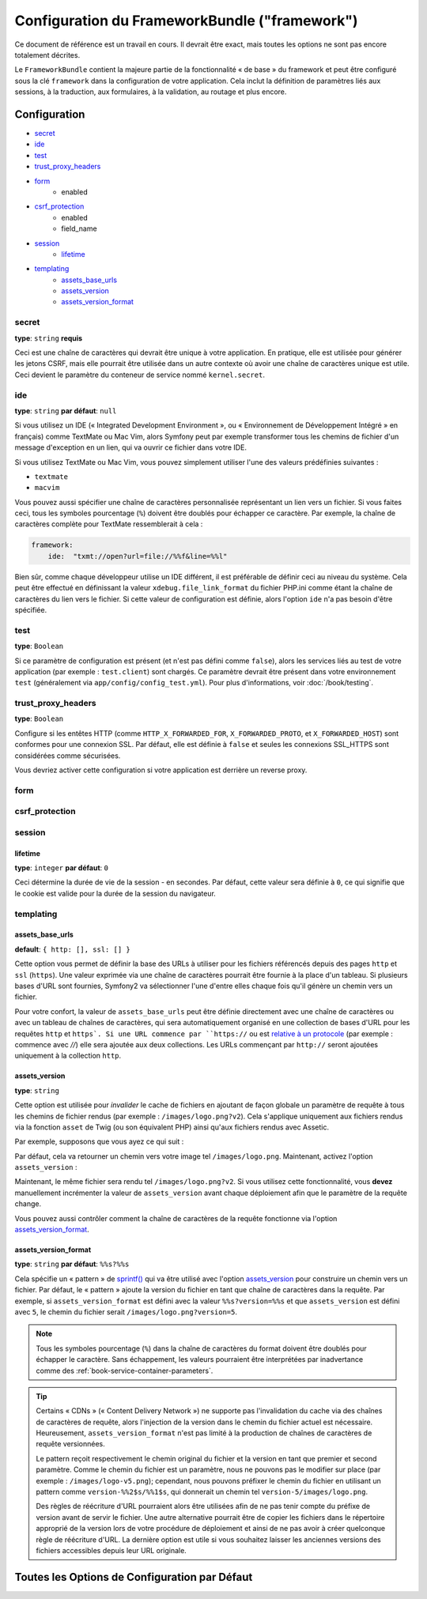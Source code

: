 .. index::
   single: Configuration reference; Framework

Configuration du FrameworkBundle ("framework")
==============================================

Ce document de référence est un travail en cours. Il devrait être exact, mais
toutes les options ne sont pas encore totalement décrites.

Le ``FrameworkBundle`` contient la majeure partie de la fonctionnalité « de base »
du framework et peut être configuré sous la clé ``framework`` dans la configuration
de votre application. Cela inclut la définition de paramètres liés aux sessions,
à la traduction, aux formulaires, à la validation, au routage et plus encore.

Configuration
-------------

* `secret`_
* `ide`_
* `test`_
* `trust_proxy_headers`_
* `form`_
    * enabled
* `csrf_protection`_
    * enabled
    * field_name
* `session`_
    * `lifetime`_
* `templating`_
    * `assets_base_urls`_
    * `assets_version`_
    * `assets_version_format`_

secret
~~~~~~

**type**: ``string`` **requis**

Ceci est une chaîne de caractères qui devrait être unique à votre application.
En pratique, elle est utilisée pour générer les jetons CSRF, mais elle pourrait
être utilisée dans un autre contexte où avoir une chaîne de caractères unique
est utile. Ceci devient le paramètre du conteneur de service nommé
``kernel.secret``.

ide
~~~

**type**: ``string`` **par défaut**: ``null``

Si vous utilisez un IDE (« Integrated Development Environment », ou « Environnement
de Développement Intégré » en français) comme TextMate ou Mac Vim, alors Symfony
peut par exemple transformer tous les chemins de fichier d'un message d'exception
en un lien, qui va ouvrir ce fichier dans votre IDE.

Si vous utilisez TextMate ou Mac Vim, vous pouvez simplement utiliser l'une des
valeurs prédéfinies suivantes :

* ``textmate``
* ``macvim``

Vous pouvez aussi spécifier une chaîne de caractères personnalisée représentant
un lien vers un fichier. Si vous faites ceci, tous les symboles pourcentage
(``%``) doivent être doublés pour échapper ce caractère. Par exemple, la chaîne
de caractères complète pour TextMate ressemblerait à cela :

.. code-block:: yaml

    framework:
        ide:  "txmt://open?url=file://%%f&line=%%l"

Bien sûr, comme chaque développeur utilise un IDE différent, il est préférable
de définir ceci au niveau du système. Cela peut être effectué en définissant
la valeur ``xdebug.file_link_format`` du fichier PHP.ini comme étant la
chaîne de caractères du lien vers le fichier. Si cette valeur de configuration
est définie, alors l'option ``ide`` n'a pas besoin d'être spécifiée.

.. _reference-framework-test:

test
~~~~

**type**: ``Boolean``

Si ce paramètre de configuration est présent (et n'est pas défini comme ``false``),
alors les services liés au test de votre application (par exemple :
``test.client``) sont chargés. Ce paramètre devrait être présent dans votre
environnement ``test`` (généralement via ``app/config/config_test.yml``).
Pour plus d'informations, voir :doc:`/book/testing`.

trust_proxy_headers
~~~~~~~~~~~~~~~~~~~

**type**: ``Boolean``

Configure si les entêtes HTTP (comme ``HTTP_X_FORWARDED_FOR``, ``X_FORWARDED_PROTO``, et
``X_FORWARDED_HOST``) sont conformes pour une connexion SSL. Par défaut, elle est définie
à ``false`` et seules les connexions SSL_HTTPS sont considérées comme sécurisées.

Vous devriez activer cette configuration si votre application est derrière un reverse proxy.

.. _reference-framework-form:

form
~~~~

csrf_protection
~~~~~~~~~~~~~~~

session
~~~~~~~

lifetime
........

**type**: ``integer`` **par défaut**: ``0``

Ceci détermine la durée de vie de la session - en secondes. Par défaut, cette
valeur sera définie à ``0``, ce qui signifie que le cookie est valide pour la
durée de la session du navigateur.

templating
~~~~~~~~~~

assets_base_urls
................

**default**: ``{ http: [], ssl: [] }``

Cette option vous permet de définir la base des URLs à utiliser pour les fichiers
référencés depuis des pages ``http`` et ``ssl`` (``https``). Une valeur exprimée
via une chaîne de caractères pourrait être fournie à la place d'un tableau.
Si plusieurs bases d'URL sont fournies, Symfony2 va sélectionner l'une d'entre
elles chaque fois qu'il génère un chemin vers un fichier.

Pour votre confort, la valeur de ``assets_base_urls`` peut être définie
directement avec une chaîne de caractères ou avec un tableau de chaînes de
caractères, qui sera automatiquement organisé en une collection de bases d'URL
pour les requêtes ``http`` et ``https`. Si une URL commence par ``https://`` ou
est `relative à un protocole`_ (par exemple : commence avec `//`) elle sera
ajoutée aux deux collections. Les URLs commençant par ``http://`` seront
ajoutées uniquement à la collection ``http``.

.. versionadded:: 2.1
    A la différence de la plupart des blocs de configuration, des valeurs
    successives pour ``assets_base_urls`` vont s'outrepasser entre elles au
    lieu d'être fusionnées. Ce comportement a été choisi car les développeurs
    vont généralement définir une URL de base pour chaque environnement.
    Sachant que la plupart des projets ont tendance à hériter les configurations
    (par exemple : ``config_test.yml`` importe ``config_dev.yml``) et/ou à
    partager une configuration de base (i.e. ``config.yml``), fusionner reviendrait
    à avoir un ensemble d'URLs de base pour de multiples environnements.

.. _ref-framework-assets-version:

assets_version
..............

**type**: ``string``

Cette option est utilisée pour *invalider* le cache de fichiers en ajoutant
de façon globale un paramètre de requête à tous les chemins de fichier
rendus (par exemple : ``/images/logo.png?v2``). Cela s'applique uniquement
aux fichiers rendus via la fonction ``asset`` de Twig (ou son équivalent PHP)
ainsi qu'aux fichiers rendus avec Assetic.

Par exemple, supposons que vous ayez ce qui suit :

.. configuration-block::

    .. code-block:: html+jinja

        <img src="{{ asset('images/logo.png') }}" alt="Symfony!" />

    .. code-block:: php

        <img src="<?php echo $view['assets']->getUrl('images/logo.png') ?>" alt="Symfony!" />

Par défaut, cela va retourner un chemin vers votre image tel ``/images/logo.png``.
Maintenant, activez l'option ``assets_version`` :

.. configuration-block::

    .. code-block:: yaml

        # app/config/config.yml
        framework:
            # ...
            templating: { engines: ['twig'], assets_version: v2 }

    .. code-block:: xml

        <!-- app/config/config.xml -->
        <framework:templating assets-version="v2">
            <framework:engine id="twig" />
        </framework:templating>

    .. code-block:: php

        // app/config/config.php
        $container->loadFromExtension('framework', array(
            // ...
            'templating'      => array(
                'engines' => array('twig'),
                'assets_version' => 'v2',
            ),
        ));

Maintenant, le même fichier sera rendu tel ``/images/logo.png?v2``. Si vous
utilisez cette fonctionnalité, vous **devez** manuellement incrémenter la
valeur de ``assets_version`` avant chaque déploiement afin que le paramètre
de la requête change.

Vous pouvez aussi contrôler comment la chaîne de caractères de la requête
fonctionne via l'option `assets_version_format`_.

assets_version_format
.....................

**type**: ``string`` **par défaut**: ``%%s?%%s``

Cela spécifie un « pattern » de `sprintf()`_ qui va être utilisé avec l'option
`assets_version`_ pour construire un chemin vers un fichier. Par défaut, le
« pattern » ajoute la version du fichier en tant que chaîne de caractères dans
la requête. Par exemple, si ``assets_version_format`` est défini avec la valeur
``%%s?version=%%s`` et que ``assets_version`` est défini avec ``5``, le chemin
du fichier serait ``/images/logo.png?version=5``.

.. note::

    Tous les symboles pourcentage (``%``) dans la chaîne de caractères du format
    doivent être doublés pour échapper le caractère. Sans échappement, les
    valeurs pourraient être interprétées par inadvertance comme des
    :ref:`book-service-container-parameters`.

.. tip::

    Certains « CDNs » (« Content Delivery Network ») ne supporte pas l'invalidation
    du cache via des chaînes de caractères de requête, alors l'injection de
    la version dans le chemin du fichier actuel est nécessaire. Heureusement,
    ``assets_version_format`` n'est pas limité à la production de chaînes de
    caractères de requête versionnées.

    Le pattern reçoit respectivement le chemin original du fichier et la version
    en tant que premier et second paramètre. Comme le chemin du fichier est un
    paramètre, nous ne pouvons pas le modifier sur place (par exemple :
    ``/images/logo-v5.png``); cependant, nous pouvons préfixer le chemin du
    fichier en utilisant un pattern comme ``version-%%2$s/%%1$s``, qui donnerait
    un chemin tel ``version-5/images/logo.png``.

    Des règles de réécriture d'URL pourraient alors être utilisées afin de ne pas
    tenir compte du préfixe de version avant de servir le fichier. Une autre
    alternative pourrait être de copier les fichiers dans le répertoire approprié
    de la version lors de votre procédure de déploiement et ainsi de ne pas
    avoir à créer quelconque règle de réécriture d'URL. La dernière option est
    utile si vous souhaitez laisser les anciennes versions des fichiers
    accessibles depuis leur URL originale.

Toutes les Options de Configuration par Défaut
----------------------------------------------

.. configuration-block::

    .. code-block:: yaml

        framework:

            # configuration générale
            trust_proxy_headers:  false
            secret:               ~ # Requis
            ide:                  ~
            test:                 ~
            default_locale:       en

            # configuration des formulaires
            form:
                enabled:              true
            csrf_protection:
                enabled:              true
                field_name:           _token

            # configuration esi 
            esi:
                enabled:              true

            # configuration du profileur
            profiler:
                only_exceptions:      false
                only_master_requests:  false
                dsn:                  file:%kernel.cache_dir%/profiler
                username:
                password:
                lifetime:             86400
                matcher:
                    ip:                   ~

                    # utilise le format urldecoded
                    path:                 ~ # Exemple: ^/path to resource/
                    service:              ~

            # configuration du routeur
            router:
                resource:             ~ # Required
                type:                 ~
                http_port:            80
                https_port:           443
                # si false, une URL vierge sera générée si une route a un paramètre obligatoire manquant
                strict_requirements:  %kernel.debug%

            # configuration de la session
            session:
                auto_start:           false
                storage_id:           session.storage.native
                handler_id:           session.handler.native_file
                name:                 ~
                cookie_lifetime:      ~
                cookie_path:          ~
                cookie_domain:        ~
                cookie_secure:        ~
                cookie_httponly:      ~
                gc_divisor:           ~
                gc_probability:       ~
                gc_maxlifetime:       ~
                save_path:            %kernel.cache_dir%/sessions

                # DEPRECIE ! utilisez : cookie_lifetime
                lifetime:             ~

                # DEPRECIE ! utilisez : cookie_path
                path:                 ~

                # DEPRECIE ! utilisez : cookie_domain
                domain:               ~

                # DEPRECIE ! utilisez : cookie_secure
                secure:               ~

                # DEPRECIE ! utilisez : cookie_httponly
                httponly:             ~

            # Configuration du moteur du templating
            templating:
                assets_version:       ~
                assets_version_format:  %%s?%%s
                hinclude_default_template:  ~
                form:
                    resources:

                        # Par défaut:
                        - FrameworkBundle:Form
                assets_base_urls:
                    http:                 []
                    ssl:                  []
                cache:                ~
                engines:              # Requis

                    # Exemple:
                    - twig
                loaders:              []
                packages:

                    # Une collection de noms de packages
                    some_package_name:
                        version:              ~
                        version_format:       %%s?%%s
                        base_urls:
                            http:                 []
                            ssl:                  []

            # configuration du traducteur
            translator:
                enabled:              true
                fallback:             en

            # configuration de la validation
            validation:
                enabled:              true
                cache:                ~
                enable_annotations:   false

            # configuration des annotations
            annotations:
                cache:                file
                file_cache_dir:       "%kernel.cache_dir%/annotations"
                debug:                true

.. _`relative à un protocole`: http://tools.ietf.org/html/rfc3986#section-4.2
.. _`sprintf()`: http://php.net/manual/en/function.sprintf.php
